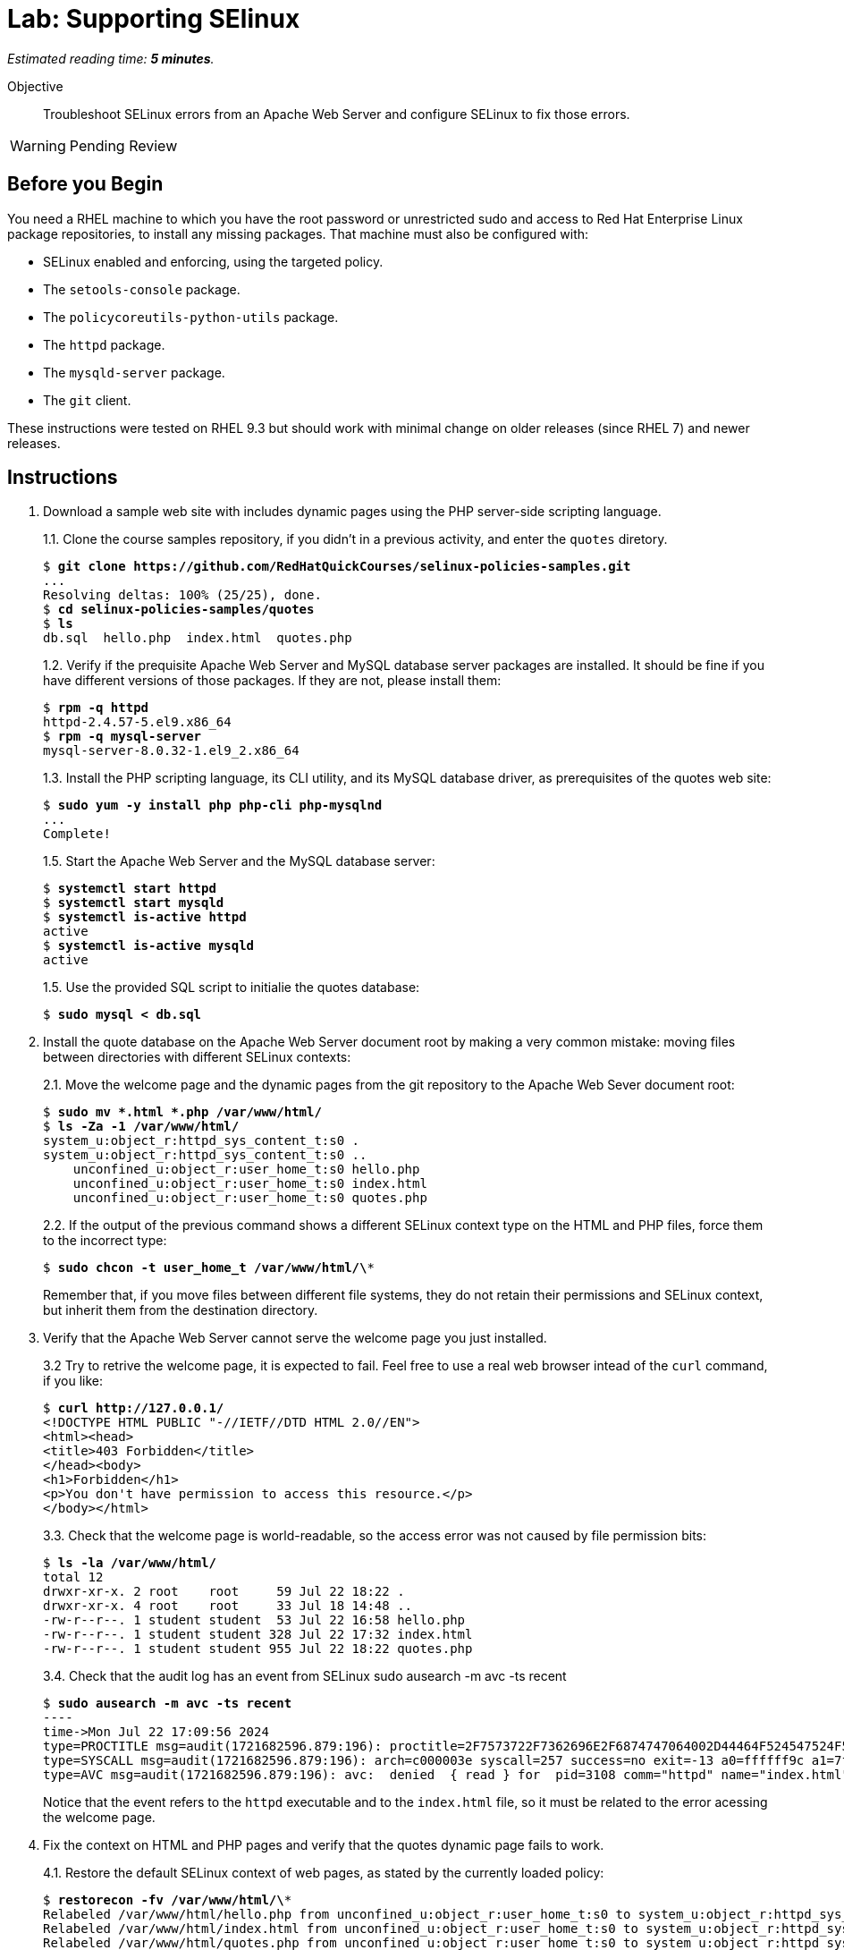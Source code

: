 :time_estimate: 5

= Lab: Supporting SElinux

_Estimated reading time: *{time_estimate} minutes*._

Objective::

Troubleshoot SELinux errors from an Apache Web Server and configure SELinux to fix those errors.

WARNING: Pending Review

== Before you Begin

You need a RHEL machine to which you have the root password or unrestricted sudo and access to Red Hat Enterprise Linux package repositories, to install any missing packages. That machine must also be configured with:

* SELinux enabled and enforcing, using the targeted policy.
* The `setools-console` package.
* The `policycoreutils-python-utils` package.
* The `httpd` package.
* The `mysqld-server` package.
* The `git` client.

These instructions were tested on RHEL 9.3 but should work with minimal change on older releases (since RHEL 7) and newer releases.


== Instructions

1. Download a sample web site with includes dynamic pages using the PHP server-side scripting language.
+
1.1. Clone the course samples repository, if you didn't in a previous activity, and enter the `quotes` diretory.
+
[source,subs="verbatim,quotes"]
--
$ *git clone https://github.com/RedHatQuickCourses/selinux-policies-samples.git*
...
Resolving deltas: 100% (25/25), done.
$ *cd selinux-policies-samples/quotes*
$ *ls*
db.sql  hello.php  index.html  quotes.php
--
1.2. Verify if the prequisite Apache Web Server and MySQL database server packages are installed. It should be fine if you have different versions of those packages. If they are not, please install them:
+
[source,subs="verbatim,quotes"]
--
$ *rpm -q httpd*
httpd-2.4.57-5.el9.x86_64
$ *rpm -q mysql-server*
mysql-server-8.0.32-1.el9_2.x86_64
--
1.3. Install the PHP scripting language, its CLI utility, and its MySQL database driver, as prerequisites of the quotes web site:
+
[source,subs="verbatim,quotes"]
--
$ *sudo yum -y install php php-cli php-mysqlnd*
...
Complete!
--
+
1.5. Start the Apache Web Server and the MySQL database server:
+
[source,subs="verbatim,quotes"]
--
$ *systemctl start httpd*
$ *systemctl start mysqld*
$ *systemctl is-active httpd*
active
$ *systemctl is-active mysqld*
active
--
+
1.5. Use the provided SQL script to initialie the quotes database:
+
[source,subs="verbatim,quotes"]
--
$ *sudo mysql < db.sql*
--

2. Install the quote database on the Apache Web Server document root by making a very common mistake: moving files between directories with different SELinux contexts:
+
2.1. Move the welcome page and the dynamic pages from the git repository to the Apache Web Sever document root:
+
[source,subs="verbatim,quotes"]
--
$ *sudo mv *.html *.php /var/www/html/*
$ *ls -Za -1 /var/www/html/*
system_u:object_r:httpd_sys_content_t:s0 .
system_u:object_r:httpd_sys_content_t:s0 ..
    unconfined_u:object_r:user_home_t:s0 hello.php
    unconfined_u:object_r:user_home_t:s0 index.html
    unconfined_u:object_r:user_home_t:s0 quotes.php
--
+
2.2. If the output of the previous command shows a different SELinux context type on the HTML and PHP files, force them to the incorrect type:
+
[source,subs="verbatim,quotes"]
--
$ *sudo chcon -t user_home_t /var/www/html/\**
--
+
Remember that, if you move files between different file systems, they do not retain their permissions and SELinux context, but inherit them from the destination directory.

3. Verify that the Apache Web Server cannot serve the welcome page you just installed.
+
3.2 Try to retrive the welcome page, it is expected to fail. Feel free to use a real web browser intead of the `curl` command, if you like:
+
[source,subs="verbatim,quotes"]
--
$ *curl http://127.0.0.1/*
<!DOCTYPE HTML PUBLIC "-//IETF//DTD HTML 2.0//EN">
<html><head>
<title>403 Forbidden</title>
</head><body>
<h1>Forbidden</h1>
<p>You don't have permission to access this resource.</p>
</body></html>
--
+
3.3. Check that the welcome page is world-readable, so the access error was not caused by file permission bits:
+
[source,subs="verbatim,quotes"]
--
$ *ls -la /var/www/html/*
total 12
drwxr-xr-x. 2 root    root     59 Jul 22 18:22 .
drwxr-xr-x. 4 root    root     33 Jul 18 14:48 ..
-rw-r--r--. 1 student student  53 Jul 22 16:58 hello.php
-rw-r--r--. 1 student student 328 Jul 22 17:32 index.html
-rw-r--r--. 1 student student 955 Jul 22 18:22 quotes.php
--
+
3.4. Check that the audit log has an event from SELinux
sudo ausearch -m avc -ts recent
+
[source,subs="verbatim,quotes"]
--
$ *sudo ausearch -m avc -ts recent*
----
time->Mon Jul 22 17:09:56 2024
type=PROCTITLE msg=audit(1721682596.879:196): proctitle=2F7573722F7362696E2F6874747064002D44464F524547524F554E44
type=SYSCALL msg=audit(1721682596.879:196): arch=c000003e syscall=257 success=no exit=-13 a0=ffffff9c a1=7f023400a4e8 a2=80000 a3=0 items=0 ppid=3099 pid=3108 auid=4294967295 uid=48 gid=48 euid=48 suid=48 fsuid=48 egid=48 sgid=48 fsgid=48 tty=(none) ses=4294967295 comm="httpd" exe="/usr/sbin/httpd" subj=system_u:system_r:httpd_t:s0 key=(null)
type=AVC msg=audit(1721682596.879:196): avc:  denied  { read } for  pid=3108 comm="httpd" name="index.html" dev="vda4" ino=25927060 scontext=system_u:system_r:httpd_t:s0 tcontext=unconfined_u:object_r:user_home_t:s0 tclass=file permissive=0
--
+
Notice that the event refers to the `httpd` executable and to the `index.html` file, so it must be related to the error acessing the welcome page.

4. Fix the context on HTML and PHP pages and verify that the quotes dynamic page fails to work.
+
4.1. Restore the default SELinux context of web pages, as stated by the currently loaded policy:
+
[source,subs="verbatim,quotes"]
--
$ *restorecon -fv /var/www/html/\**
Relabeled /var/www/html/hello.php from unconfined_u:object_r:user_home_t:s0 to system_u:object_r:httpd_sys_content_t:s0
Relabeled /var/www/html/index.html from unconfined_u:object_r:user_home_t:s0 to system_u:object_r:httpd_sys_content_t:s0
Relabeled /var/www/html/quotes.php from unconfined_u:object_r:user_home_t:s0 to system_u:object_r:httpd_sys_content_t:s0
--
+
4.2. Revisit the welcome page, it should work this time:
+
[source,subs="verbatim,quotes"]
--
$ *curl http://127.0.0.1/*
<html>
  <body>
    <h1>Famous Quotes</h1>
    <p>
    Click to get a  <a href="quotes.php">random quote</a> related to the IT field.
    <p>
    The selected quotes are based on the blog post by <a href="https://www.freshworks.com/freshservice/general/top-it-quotes-blog/">Ankit Ranjan</a>.
  </body>
</html>
--
+
4.3. Click the link to the "random quote", or visit it using the `curl` command. You shoud get an empty response, which is a sign of trouble, besides a sign of a badly designed application, without any error reporting:
+
[source,subs="verbatim,quotes"]
--
$ *curl http://127.0.0.1/quotes.php*
--
+
4.4. Check the Apache Web Server logs. The error log should show only the error from the first attempt to access the web page, and the access log should show an internal error (HTTP 500) which is quite common with unhandled errors from PHP scripts:
+
[source,subs="verbatim,quotes"]
--
$ *sudo tail -n 1 /var/log/httpd/error_log*
[Mon Jul 22 17:09:56.881213 2024] [core:error] [pid 3108:tid 3297] (13)Permission denied: [client 127.0.0.1:49108] AH00132: file permissions deny server access: /var/www/html/index.html
$ *sudo tail -n 1 /var/log/httpd/access_log*
127.0.0.1 - - [22/Jul/2024:17:33:16 -0400] "GET /quotes.php HTTP/1.1" 500 - "-" "curl/7.76.1"
--
4.5. Check the audit log for SELinux errors, and you should see an event which mentions both PHP and MySQL:
+
[source,subs="verbatim,quotes"]
--
$ *sudo ausearch -m avc -ts recent*
----
time->Mon Jul 22 17:33:16 2024
type=PROCTITLE msg=audit(1721683996.862:250): proctitle=7068702D66706D3A20706F6F6C20777777
type=SYSCALL msg=audit(1721683996.862:250): arch=c000003e syscall=42 success=no exit=-13 a0=6 a1=7fec3b803040 a2=10 a3=7ffef0c425a0 items=0 ppid=3100 pid=3101 auid=4294967295 uid=48 gid=48 euid=48 suid=48 fsuid=48 egid=48 sgid=48 fsgid=48 tty=(none) ses=4294967295 comm="php-fpm" exe="/usr/sbin/php-fpm" subj=system_u:system_r:httpd_t:s0 key=(null)
type=AVC msg=audit(1721683996.862:250): avc:  denied  { name_connect } for  pid=3101 comm="php-fpm" dest=3306 scontext=system_u:system_r:httpd_t:s0 tcontext=system_u:object_r:mysqld_port_t:s0 tclass=tcp_socket permissive=0
--

5. Verify that the Apache Web Server can run PHP scripts. Also verify that PHP scripts, when executed interactively, can access MySQL databases.
+
5.1. Visit the hello page, which is hidden from normal navigation. It is quite common that dynamic web sites have a few hidden pages for troubleshooting purposes and for health reporting to monitoring systems:
+
[source,subs="verbatim,quotes"]
--
$ *curl http://127.0.0.1/hello.php*
<html>
<body>
Hello world
</body>
</html>
--
+
5.2. Run the quotes script interactively. You may get a different quote, but it proves the script works:
+
[source,subs="verbatim,quotes"]
--
$ *php -f /var/www/html/quotes.php*
<html>
<body>
<h1>
IT is ever-changing and there is the need to evolve in order to stay relevant.
</h1>
<p>
<a href="/index.html">Back</a> | <a href="../quotes.php">Another quote</a>
</p>
</body>
</html>
--
+
It is expected that applications which fail to run on confined domains from system services work on unconfined domains from interactive users.

6. Enable the boolean that allows the Apache Web Server confined domain to open network connections to databases and retry the dynamic page.
+
6.1. List the available booleans from the Apache Web Server, as you know many optional features are enabled by those booleans. The list is quite long, but among them are many booleans related to network connections:
+
[source,subs="verbatim,quotes"]
--
$ *getseboolean -a | grep httpd*
...
httpd_can_network_connect --> off
httpd_can_network_connect_cobbler --> off
httpd_can_network_connect_db --> off
httpd_can_network_memcache --> off
...
--
+
6.2. Enable the boolean which allows network connections to databases:
+
[source,subs="verbatim,quotes"]
--
$ *sudo setsebool httpd_can_network_connect_db on*
$ *getsebool httpd_can_network_connect_db*
httpd_can_network_connect_db --> on
--
+
6.3. Revisit the "random quote" page. It should now work:
+
[source,subs="verbatim,quotes"]
--
$ *curl http://127.0.0.1/quotes.php*
<html>
<body>
<h1>
The 4 Ps for Change and Release: Planning Prevents Poor Performance.
</h1>
<p>
<a hef="/quotes.php">Another quote</a>
</body>
<p>
<a href="/index.html">Back</a> | <a href="../quotes.php">Another quote</a>
</p>
</body>
</html>
--

== Next Steps

Just setting the correct context labels on files and other resources and enabling the correct booleans can go a long way to ensure you can run applications securely under the targeted policy set from RHEL.

The next section will focus on interpreting SELinux audit events and tools which help you assess if it's the case of configuring a server or addig custom policy.


== FROM HERE ON, RAW COPY-AND-PASTE FROM OTHER SOURCES, PENDING REORGANIZATION

https://docs.google.com/presentation/d/11K6ykCk2d9QySZ3rVzJWnX6FADEGLCacVAmumbBlENs/edit#

=== Http with NFS: slides #145-158

What does ausearch say
[source,subs="verbatim,quotes"]
--
# ausearch -m AVC -m USER_AVC -ts today
--

type=AVC msg=audit(1395177286.929:1638): avc:  denied  { read } for  pid=6591 comm="httpd" name="webpages" dev="0:37" ino=2112 scontext=system_u:system_r:httpd_t:s0 tcontext=system_u:object_r:nfs_t:s0 tclass=dir

[source,subs="verbatim,quotes"]
--
# ausearch -m AVC -m USER_AVC -ts today | audit2allow
...
# sealert -a avc
...
--

[source,subs="verbatim,quotes"]
--
#============= httpd_t ==============
#!!!! This avc can be allowed using one of the these booleans:
# 	httpd_use_nfs, git_system_use_nfs
allow httpd_t nfs_t:dir read;
--

[source,subs="verbatim,quotes"]
--
# semanage boolean -l | grep httpd_use_nfs
# semanage boolean -m --on httpd_use_nfs
--

type=AVC msg=audit(1491948261.488:599): avc:  denied  { name_bind } for  pid=5920 comm="httpd" src=3131 scontext=system_u:system_r:httpd_t:s0 tcontext=system_u:object_r:unreserved_port_t:s0 tclass=tcp_socket

[source,subs="verbatim,quotes"]
--
# semanage port -l | grep 80
http_port_t                	tcp  	80, 81, 443, 488, 8008,   8009, 8443, 9000

# sesearch -A -s httpd_t -t http_port_t  -c tcp_socket  -p name_bind
Found 1 semantic av rules:
  allow httpd_t http_port_t : tcp_socket name_bind ;

# semanage port -a -t http_port_t -p tcp 3131
# semanage port -l | grep http_port_t
http_port_t                	tcp  	3131, 80, 81, 443, 488, 8008,   8009, 8443, 9000
--

type=AVC msg=audit(1491949594.146:622): avc:  denied  { read } for  pid=6094 comm="httpd" name="index.html" dev="dm-0" ino=13485999 scontext=system_u:system_r:httpd_t:s0 tcontext=unconfined_u:object_r:var_t:s0 tclass=file

[source,subs="verbatim,quotes"]
--
# matchpathcon /var/test_www/html/index.html
/var/test_www/html/index.html    system_u:object_r:var_t:s0

# matchpathcon /var/www/html/index.html
/var/www/html/index.html    system_u:object_r:httpd_sys_content_t:s0

# semanage fcontext -a -t httpd_sys_content_t "/var/test_www(/.*)?"
# restorecon -Rv /var/
--

type=AVC msg=audit(1491949594.146:622): avc:  denied  { read } for  pid=6094 comm="httpd" name="index.html" dev="dm-0" ino=13485999 scontext=system_u:system_r:httpd_t:s0 tcontext=unconfined_u:object_r:unlabeled_t:s0 tclass=file

[source,subs="verbatim,quotes"]
--
# restorecon -Rv /
# fixfiles onboot && reboot
--

// This example of allowing httpd access to mysqld logs seem strage. Something to justify creating a fix-up policy? Could it be from a web UI for mysql?

type=AVC msg=audit(1491949594.146:622): avc:  denied  { read } for  pid=6094 comm="httpd" name="db" dev="dm-0" ino=13485999 scontext=system_u:system_r:httpd_t:s0 tcontext=unconfined_u:object_r:mysql_log_t:s0 tclass=file

[source,subs="verbatim,quotes"]
--
# audit2allow -i avc
#============= httpd_t ==============
allow httpd_t mysqld_log_t:file read;
--

[source,subs="verbatim,quotes"]
--
# audit2allow -i avc -M local_httpd
******************** IMPORTANT ***********************
To make this policy package active, execute:
semodule -i local_httpd.pp
# semodule -i local_httpd.pp
--


